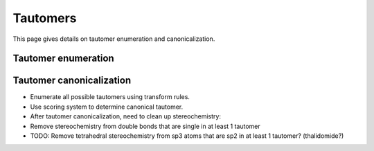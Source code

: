.. _tautomer:

Tautomers
=========

.. sectionauthor:: Matt Swain <m.swain@me.com>

This page gives details on tautomer enumeration and canonicalization.


Tautomer enumeration
--------------------



Tautomer canonicalization
-------------------------

- Enumerate all possible tautomers using transform rules.
- Use scoring system to determine canonical tautomer.
- After tautomer canonicalization, need to clean up stereochemistry:
- Remove stereochemistry from double bonds that are single in at least 1 tautomer
- TODO: Remove tetrahedral stereochemistry from sp3 atoms that are sp2 in at least 1 tautomer? (thalidomide?)
